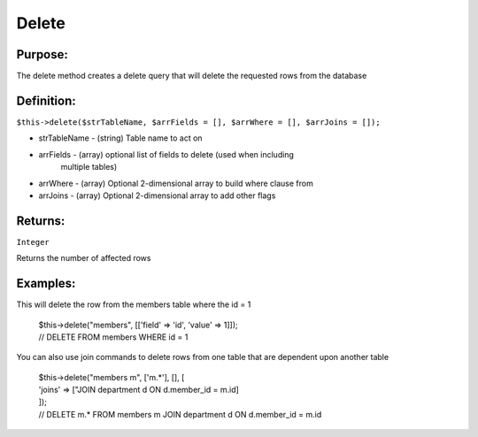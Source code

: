 Delete
======

Purpose:
--------
The delete method creates a delete query that will delete the
requested rows from the database

Definition:
-----------

``$this->delete($strTableName, $arrFields = [], $arrWhere = [],
$arrJoins = []);``

* strTableName - (string) Table name to act on
* arrFields - (array) optional list of fields to delete (used when including
    multiple tables)
* arrWhere - (array) Optional 2-dimensional array to build where clause from
* arrJoins - (array) Optional 2-dimensional array to add other flags

Returns:
--------
``Integer``

Returns the number of affected rows

Examples:
---------

This will delete the row from the members table where the id = 1

    | $this->delete("members", [['field' => 'id', 'value' => 1]]);
    | // DELETE FROM members WHERE id = 1

You can also use join commands to delete rows from one table that are
dependent upon another table

    | $this->delete("members m", ['m.*'], [], [
    | 'joins' => ["JOIN department d ON d.member_id = m.id]
    | ]);
    | // DELETE m.* FROM members m JOIN department d ON d.member_id = m.id
